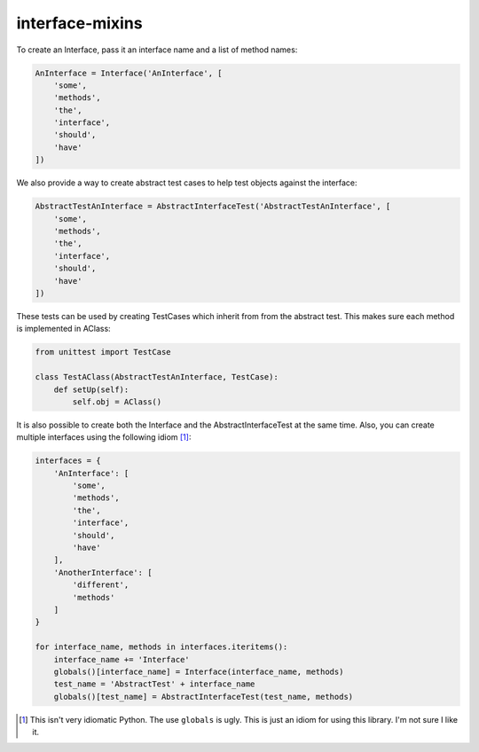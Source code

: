 interface-mixins
================

To create an Interface, pass it an interface name and a list of method
names:

.. code:: python

    AnInterface = Interface('AnInterface', [
        'some',
        'methods',
        'the',
        'interface',
        'should',
        'have'
    ])

We also provide a way to create abstract test cases to help test objects
against the interface:

.. code:: python

    AbstractTestAnInterface = AbstractInterfaceTest('AbstractTestAnInterface', [
        'some',
        'methods',
        'the',
        'interface',
        'should',
        'have'
    ])

These tests can be used by creating TestCases which inherit from from
the abstract test. This makes sure each method is implemented in AClass:

.. code:: python

    from unittest import TestCase

    class TestAClass(AbstractTestAnInterface, TestCase):
        def setUp(self):
            self.obj = AClass()

It is also possible to create both the Interface and the
AbstractInterfaceTest at the same time. Also, you can create multiple
interfaces using the following idiom [1]_:

.. code:: python

    interfaces = {
        'AnInterface': [
            'some',
            'methods',
            'the',
            'interface',
            'should',
            'have'
        ],
        'AnotherInterface': [
            'different',
            'methods'
        ]
    }

    for interface_name, methods in interfaces.iteritems():
        interface_name += 'Interface'
        globals()[interface_name] = Interface(interface_name, methods)
        test_name = 'AbstractTest' + interface_name
        globals()[test_name] = AbstractInterfaceTest(test_name, methods)

.. [1]
   This isn't very idiomatic Python. The use ``globals`` is ugly. This
   is just an idiom for using this library. I'm not sure I like it.
